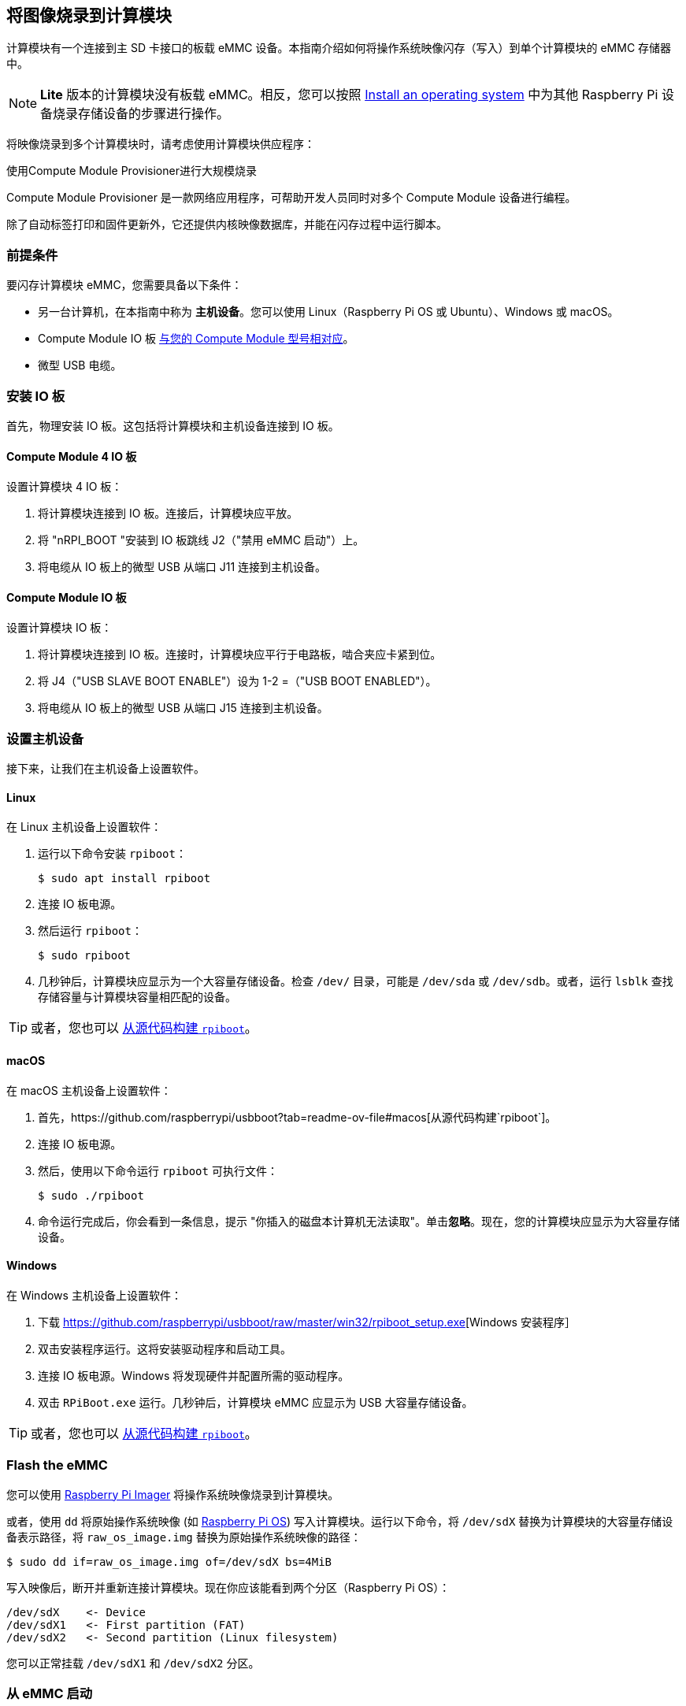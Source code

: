 [[flash-compute-module-emmc]]
== 将图像烧录到计算模块

[[flashing-the-compute-module-emmc]]

计算模块有一个连接到主 SD 卡接口的板载 eMMC 设备。本指南介绍如何将操作系统映像闪存（写入）到单个计算模块的 eMMC 存储器中。

NOTE: **Lite** 版本的计算模块没有板载 eMMC。相反，您可以按照 xref:../computers/getting-started.adoc#installing-the-operating-system[Install an operating system] 中为其他 Raspberry Pi 设备烧录存储设备的步骤进行操作。

将映像烧录到多个计算模块时，请考虑使用计算模块供应程序：

[.whitepaper, title="使用Compute Module Provisioner进行大规模烧录", subtitle="", link=https://pip.raspberrypi.com/categories/685-whitepapers-app-notes/documents/RP-003468-WP/Using-the-Compute-Module-Provisioner.pdf]
****
Compute Module Provisioner 是一款网络应用程序，可帮助开发人员同时对多个 Compute Module 设备进行编程。

除了自动标签打印和固件更新外，它还提供内核映像数据库，并能在闪存过程中运行脚本。
****

=== 前提条件

要闪存计算模块 eMMC，您需要具备以下条件：

* 另一台计算机，在本指南中称为 *主机设备*。您可以使用 Linux（Raspberry Pi OS 或 Ubuntu）、Windows 或 macOS。
* Compute Module IO 板 xref:compute-module.adoc#io-board-compatibility[与您的 Compute Module 型号相对应]。
* 微型 USB 电缆。

=== 安装 IO 板

首先，物理安装 IO 板。这包括将计算模块和主机设备连接到 IO 板。

==== Compute Module 4 IO 板

设置计算模块 4 IO 板：

. 将计算模块连接到 IO 板。连接后，计算模块应平放。

. 将 "nRPI_BOOT "安装到 IO 板跳线 J2（"禁用 eMMC 启动"）上。

. 将电缆从 IO 板上的微型 USB 从端口 J11 连接到主机设备。

==== Compute Module IO 板

设置计算模块 IO 板：

. 将计算模块连接到 IO 板。连接时，计算模块应平行于电路板，啮合夹应卡紧到位。

. 将 J4（"USB SLAVE BOOT ENABLE"）设为 1-2 =（"USB BOOT ENABLED"）。

. 将电缆从 IO 板上的微型 USB 从端口 J15 连接到主机设备。

=== 设置主机设备

接下来，让我们在主机设备上设置软件。

==== Linux

在 Linux 主机设备上设置软件：

. 运行以下命令安装 `rpiboot`：
+
[source,console]
----
$ sudo apt install rpiboot
----

. 连接 IO 板电源。

. 然后运行 `rpiboot`：
+
[source,console]
----
$ sudo rpiboot
----

. 几秒钟后，计算模块应显示为一个大容量存储设备。检查 `/dev/` 目录，可能是 `/dev/sda` 或 `/dev/sdb`。或者，运行 `lsblk` 查找存储容量与计算模块容量相匹配的设备。

TIP: 或者，您也可以 https://github.com/raspberrypi/usbboot[从源代码构建 `rpiboot`]。

==== macOS

在 macOS 主机设备上设置软件：

. 首先，https://github.com/raspberrypi/usbboot?tab=readme-ov-file#macos[从源代码构建`rpiboot`]。

. 连接 IO 板电源。

. 然后，使用以下命令运行 `rpiboot` 可执行文件：
+
[source,console]
----
$ sudo ./rpiboot
----

. 命令运行完成后，你会看到一条信息，提示 "你插入的磁盘本计算机无法读取"。单击**忽略**。现在，您的计算模块应显示为大容量存储设备。

==== Windows

在 Windows 主机设备上设置软件：

. 下载 https://github.com/raspberrypi/usbboot/raw/master/win32/rpiboot_setup.exe[Windows 安装程序］

. 双击安装程序运行。这将安装驱动程序和启动工具。

. 连接 IO 板电源。Windows 将发现硬件并配置所需的驱动程序。

. 双击 `RPiBoot.exe` 运行。几秒钟后，计算模块 eMMC 应显示为 USB 大容量存储设备。

TIP: 或者，您也可以 https://github.com/raspberrypi/usbboot[从源代码构建 `rpiboot`]。

=== Flash the eMMC

您可以使用 xref:../computers/getting-started.adoc#raspberry-pi-imager[Raspberry Pi Imager] 将操作系统映像烧录到计算模块。

或者，使用 `dd` 将原始操作系统映像 (如 xref:../computers/os.adoc#introduction[Raspberry Pi OS]) 写入计算模块。运行以下命令，将 `/dev/sdX` 替换为计算模块的大容量存储设备表示路径，将 `raw_os_image.img` 替换为原始操作系统映像的路径：

[source,console]
----
$ sudo dd if=raw_os_image.img of=/dev/sdX bs=4MiB
----

写入映像后，断开并重新连接计算模块。现在你应该能看到两个分区（Raspberry Pi OS）：

[source,console]
----
/dev/sdX    <- Device
/dev/sdX1   <- First partition (FAT)
/dev/sdX2   <- Second partition (Linux filesystem)
----

您可以正常挂载 `/dev/sdX1` 和 `/dev/sdX2` 分区。

=== 从 eMMC 启动

==== Compute Module 4 IO 板

断开 IO 板跳线 J2（`禁用 eMMC 启动`）上的 `nRPI_BOOT`。

==== Compute Module IO 板

将 J4（`USB SLAVE BOOT ENABLE`）设置为 2-3（`USB BOOT DISABLED`）。

==== Boot

断开 USB 从端口。关闭 IO 板电源，从刚写入 eMMC 的新映像启动计算模块。

=== 已知问题

* 一小部分 CM3 出现了启动问题。我们已将这些问题追溯到创建 FAT32 分区的方法；我们认为问题是由于 CPU 和 eMMC 之间的时间差造成的。如果在启动 CM3 时遇到问题，请使用以下命令手动创建分区：
+
[source,console]
----
$ sudo parted /dev/<device>
(parted) mkpart primary fat32 4MiB 64MiB
(parted) q
$ sudo mkfs.vfat -F32 /dev/<device>
$ sudo cp -r <files>/* <mountpoint>
----

* CM1 引导加载程序会向主机返回一个略微不正确的 USB 数据包。大多数 USB 主机会忽略它，但有些 USB 端口会因为这个错误而无法工作。CM3 修正了这一错误。

